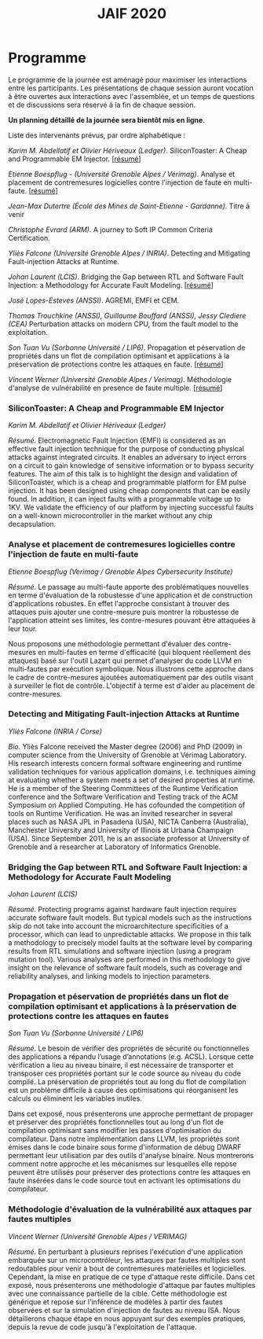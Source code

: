 #+STARTUP: showall
#+OPTIONS: toc:nil
#+title: JAIF 2020

* Programme

Le programme de la journée est aménagé pour maximiser les interactions
entre les participants.  Les présentations de chaque session auront
vocation à être ouvertes aux interactions avec l'assemblée, et un
temps de questions et de discussions sera réservé à la fin de chaque
session.

*Un planning détaillé de la journée sera bientôt mis en ligne*.

Liste des intervenants prévus, par ordre alphabétique :


/Karim M. Abdellatif et Olivier Hériveaux (Ledger)/.
  SiliconToaster: A Cheap and Programmable EM Injector.
  [[[#abdellatif][résumé]]]

/Etienne Boespflug - (Université Grenoble Alpes / Vérimag)/.
  Analyse et placement de contremesures logicielles contre l'injection de faute en multi-faute.
  [[[#boespflug][résumé]]]

/Jean-Max Dutertre (École des Mines de Saint-Etienne - Gardanne)/.
  Titre à venir
  # TODO titre
  # TODO résumé

/Christophe Evrard (ARM)/.
  A journey to Soft IP Common Criteria Certification.
  # TODO résumé

/Yliès Falcone (Université Grenoble Alpes / INRIA)/.
  Detecting and Mitigating Fault-injection Attacks at Runtime.
  # TODO résumé

/Johan Laurent (LCIS)/.
  Bridging the Gap between RTL and Software Fault Injection: a Methodology for Accurate Fault Modeling.
  [[[#laurent][résumé]]]

/José Lopes-Esteves (ANSSI)/.
  AGREMI, EMFI et CEM.
  # TODO résumé

/Thomas Trouchkine  (ANSSI), Guillaume Bouffard (ANSSI), Jessy Clediere (CEA)/
  Perturbation attacks on modern CPU, from the fault model to the exploitation.
  # TODO résumé

/Son Tuan Vu (Sorbonne Université / LIP6)/.
  Propagation et péservation de propriétés dans un flot de compilation optimisant et applications à la préservation de protections contre les attaques en faute.
  [[[#vu][résumé]]]

/Vincent Werner (Université Grenoble Alpes / Verimag)/.
  Méthodologie d'analyse de vulnérabilité en presence de faute multiple.
  [[[#werner][résumé]]]


*** SiliconToaster: A Cheap and Programmable EM Injector
    :PROPERTIES:
    :CUSTOM_ID: abdellatif
    :END:

/Karim M. Abdellatif et Olivier Hériveaux (Ledger)/

/Résumé/.
Electromagnetic Fault Injection (EMFI) is considered as an effective fault injection technique for the purpose of conducting  physical  attacks  against  integrated  circuits. It enables an adversary to inject errors on a circuit to gain knowledge of sensitive information or to bypass security features. The aim of  this  talk  is  to highlight the  design  and validation  of  SiliconToaster, which  is  a  cheap  and programmable platform for EM pulse injection. It has been designed using cheap components that can be easily found. In addition, it can inject faults with a programmable voltage up to 1KV. We validate the efficiency of  our platform  by injecting  successful  faults  on a well-known microcontroller in  the market without any chip decapsulation.
*** Analyse et placement de contremesures logicielles contre l'injection de faute en multi-faute
    :PROPERTIES:
    :CUSTOM_ID: boespflug
    :END:

/Etienne Boespflug (Verimag / Grenoble Alpes Cybersecurity Institute)/

/Résumé/. Le passage au multi-faute apporte des problématiques nouvelles en terme d'évaluation de la robustesse d'une application et de construction d'applications robustes. En effet l'approche consistant à trouver des attaques puis  ajouter une contre-mesure puis montrer la robustesse de l'application atteint ses limites, les contre-mesures         pouvant être attaquées à leur tour.

Nous proposons une méthodologie permettant d'évaluer des contre-mesures en multi-fautes en terme d'efficacité (qui bloquent réellement des attaques) basé sur l'outil Lazart qui permet d'analyser du code LLVM en multi-fautes par  exécution symbolique. Nous illustrons cette approche dans le cadre de contre-mesures ajoutées automatiquement par des outils visant à surveiller le flot de contrôle. L'objectif à terme est d'aider au placement de contre-mesures.


*** Detecting and Mitigating Fault-injection Attacks at Runtime
    :PROPERTIES:
    :CUSTOM_ID: falcone
    :END:


/Yliès Falcone (INRIA / Corse)/

/Bio/.
Yliès Falcone received the Master degree (2006) and PhD (2009) in
computer science from the University of Grenoble at Vérimag
Laboratory. His research interests concern formal software engineering
and runtime validation techniques for various application domains,
i.e. techniques aiming at evaluating whether a system meets a set of
desired properties at runtime.  He is a member of the Steering
Committees of the Runtime Verification conference and the Software
Verification and Testing track of the ACM Symposium on Applied
Computing.  He has cofounded the competition of tools on Runtime
Verification.  He was an invited researcher in several places such as
NASA JPL in Pasadena (USA), NICTA Canberra (Australia), Manchester
University and University of Illinois at Urbana Champaign (USA).
Since September 2011, he is an associate professor at University of
Grenoble and a researcher at Laboratory of Informatics Grenoble.


*** Bridging the Gap between RTL and Software Fault Injection: a Methodology for Accurate Fault Modeling
    :PROPERTIES:
    :CUSTOM_ID: laurent
    :END:

/Johan Laurent (LCIS)/

/Résumé/.
Protecting programs against hardware fault injection requires accurate software fault models. But typical models such as the instructions skip do not take into account the microarchitecture specificities of a processor, which can lead to unpredictable attacks. We propose in this talk a methodology to precisely model faults at the software level by comparing results from RTL simulations and software injection (using a program mutation tool). Various analyses are performed in this methodology to give insight on the relevance of software fault models, such as coverage and reliability analyses, and linking models to injection parameters.

*** Propagation et péservation de propriétés dans un flot de compilation optimisant et applications à la préservation de protections contre les attaques en fautes
    :PROPERTIES:
    :CUSTOM_ID: vu
    :END:

/Son Tuan Vu (Sorbonne Université / LIP6)/

/Résumé/.
Le besoin de vérifier des propriétés de sécurité ou fonctionnelles des applications a répandu l’usage d’annotations (e.g. ACSL). Lorsque cette vérification a lieu au niveau binaire, il est nécessaire de transporter et transposer ces propriétés portant sur le code source au niveau du code compilé. La préservation de propriétés tout au long du flot de compilation est un problème difficile à cause des optimisations qui réorganisent les calculs ou éliminent les variables inutiles.

Dans cet exposé, nous présenterons une approche permettant de propager et préserver des propriétés fonctionnelles tout au long d'un flot de compilation optimisant sans modifier les passes d'optimisation du compilateur. Dans notre implémentation dans LLVM, les propriétés sont émises dans le code binaire sous forme d'information de débug DWARF permettant leur utilisation par des outils d'analyse binaire. Nous montrerons comment notre approche et les mécanismes sur lesquelles elle repose peuvent être utilisés pour préserver des protections contre les attaques en faute insérées dans le code source tout en activant les optimisations du compilateur.



*** Méthodologie d'évaluation de la vulnérabilité aux attaques par fautes multiples
    :PROPERTIES:
    :CUSTOM_ID: werner
    :END:

/Vincent Werner (Université Grenoble Alpes / VERIMAG)/

/Résumé/.
En perturbant à plusieurs reprises l'exécution d'une application embarquée sur un microcontrôleur, les attaques par fautes multiples sont redoutables pour venir à bout de contremesures matérielles et logicielles. Cependant, la mise en pratique de ce type d'attaque reste difficile. Dans cet exposé, nous présenterons une méthodologie d'attaque par fautes multiples avec une connaissance partielle de la cible. Cette méthodologie est générique et repose sur l'inférence de modèles à partir des fautes observées et sur la simulation d'injection de fautes au niveau ISA. Nous détaillerons chaque étape en nous appuyant sur des exemples pratiques, depuis la revue de code jusqu'à l'exploitation de l'attaque.
